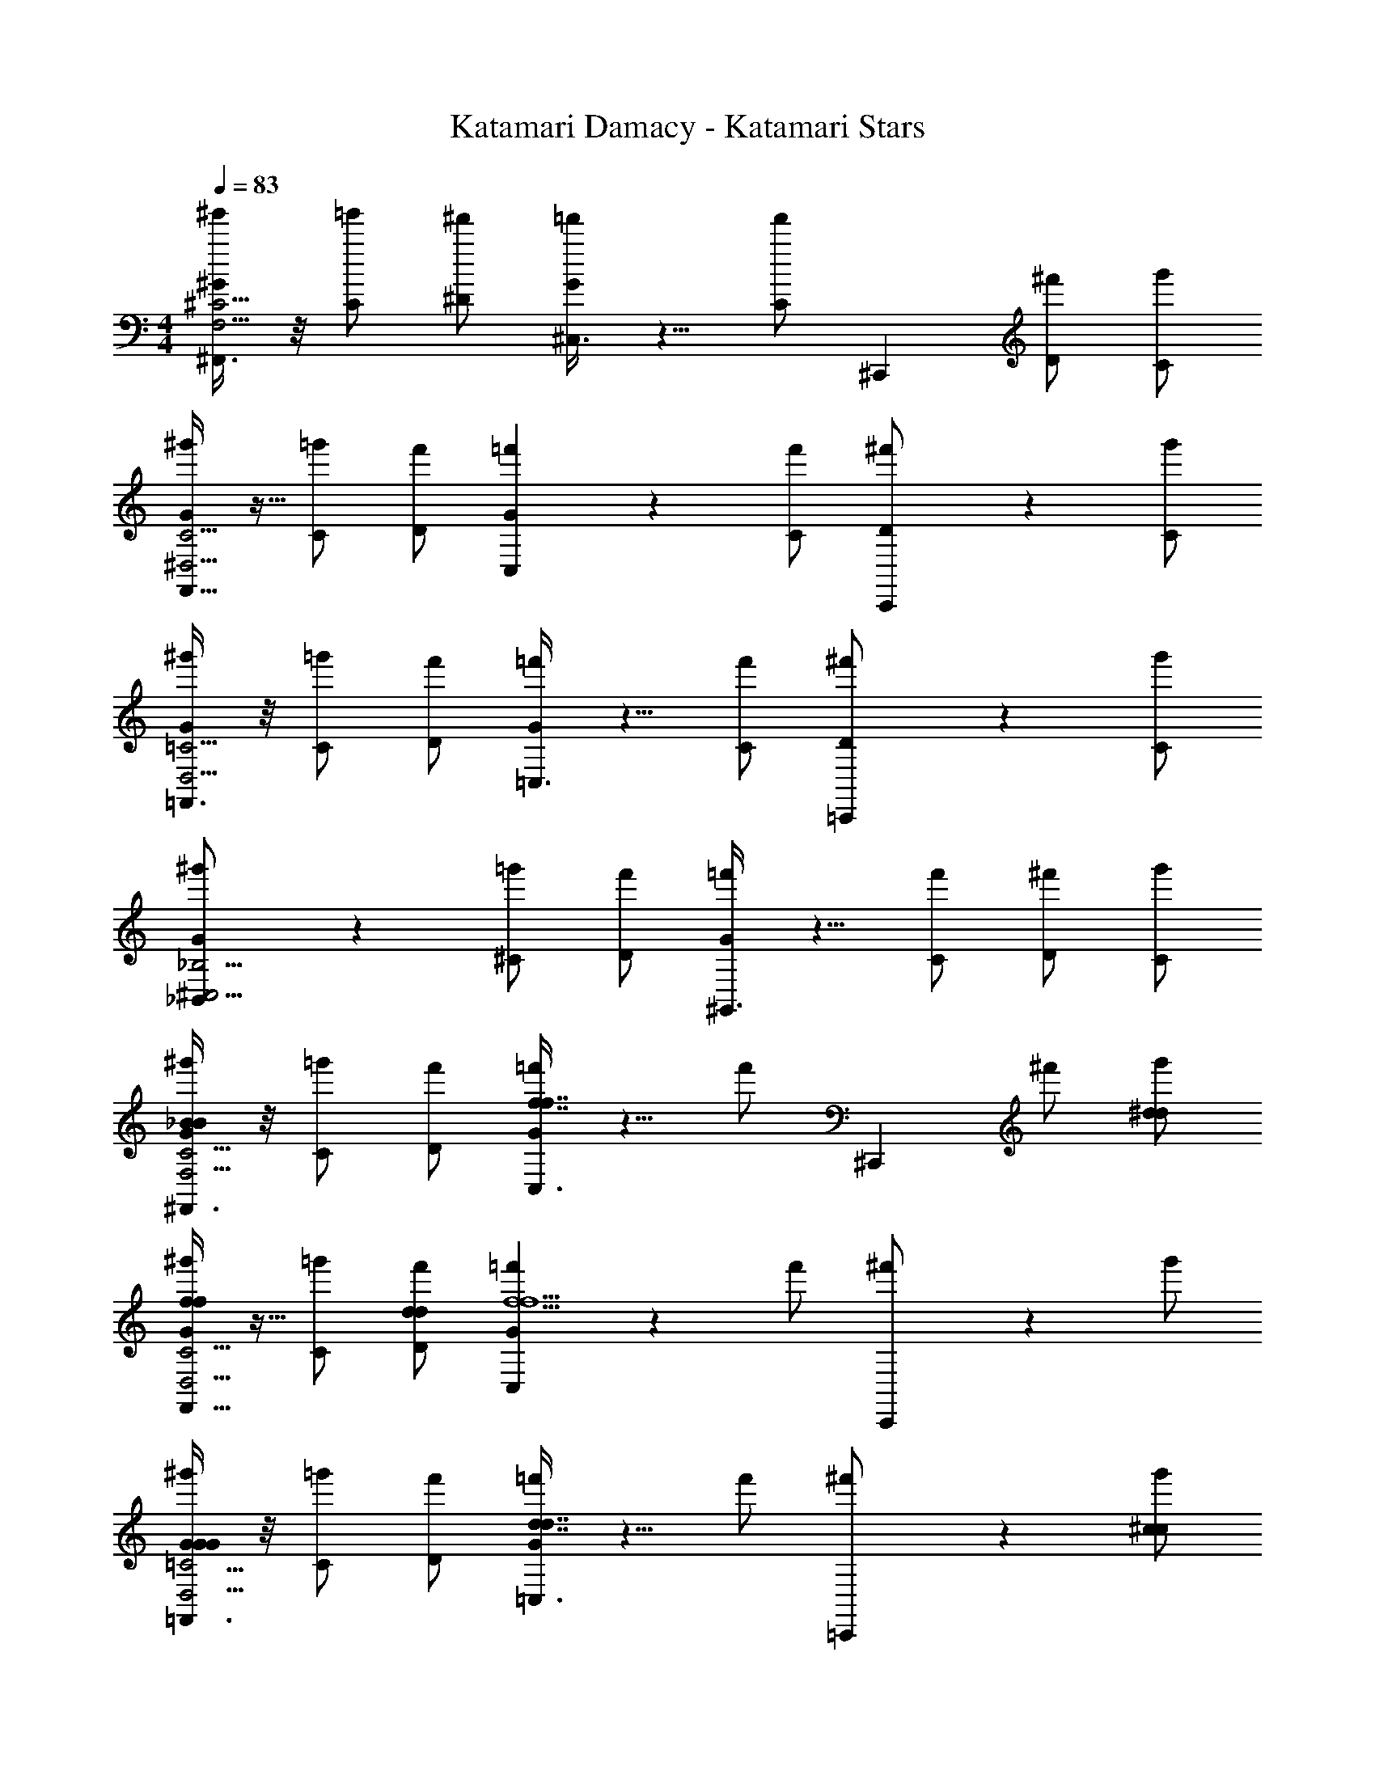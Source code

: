 X: 1
T: Katamari Damacy - Katamari Stars
Z: ABC Generated by Starbound Composer
L: 1/4
M: 4/4
Q: 1/4=83
K: C
[^F,,3/8^g'/^G/F,15/4^C15/4] z/8 [=g'/C/] [^f'/^D/] [^C,3/8=f'5/6G5/6] z5/8 [z15/32f'/C/] [z/32^C,,61/160] [^f'/D/] [g'/C/] 
[F,,11/32^g'/G/^D,15/4C15/4] z5/32 [=g'/C/] [f'/D/] [C,9/28=f'5/6G5/6] z19/28 [f'/C/] [C,,7/18^f'/D/] z/9 [g'/C/] 
[=F,,3/8^g'/G/D,15/4=C15/4] z/8 [=g'/C/] [f'/D/] [=C,3/8=f'5/6G5/6] z5/8 [f'/C/] [=C,,9/28^f'/D/] z5/28 [g'/C/] 
[_B,,2/5^g'/G/^C,15/4_B,15/4] z/10 [=g'/^C/] [f'/D/] [^G,,3/8=f'5/6G5/6] z5/8 [f'/C/] [^f'/D/] [g'/C/] 
[^F,,3/8^g'/G/_B4/3B4/3F,15/4C15/4] z/8 [=g'/C/] [f'/D/] [C,3/8=f'5/6G5/6f7/4f7/4] z5/8 [z15/32f'/] [z/32^C,,61/160] ^f'/ [g'/^d/d/] 
[F,,11/32^g'/G/f5/6f5/6D,15/4C15/4] z5/32 [=g'/C/] [f'/d/D/d/] [C,9/28=f'5/6G5/6f5/f5/] z19/28 f'/ [C,,7/18^f'/] z/9 g'/ 
[=F,,3/8^g'/G/G4/3G4/3D,15/4=C15/4] z/8 [=g'/C/] [f'/D/] [=C,3/8=f'5/6G5/6d7/4d7/4] z5/8 f'/ [=C,,9/28^f'/] z5/28 [g'/^c/c/] 
[B,,2/5^g'/G/d5/6d5/6^C,15/4B,15/4] z/10 [=g'/^C/] [f'/c/D/c/] [G,,3/8=f'5/6G5/6d5/d5/] z5/8 [f'/C/] [^f'/D/] [g'/C/] 
[^F,,3/8^g'/G/B4/3B4/3F,15/4C15/4] z/8 [=g'/C/] [f'/D/] [C,3/8=f'5/6G5/6f7/4f7/4] z5/8 [z15/32f'/] [z/32^C,,61/160] ^f'/ [g'/d/d/] 
[F,,11/32^g'/G/f5/6f5/6D,15/4C15/4] z5/32 [=g'/C/] [f'/d/D/d/] [C,9/28=f'5/6G5/6f5/f5/] z19/28 f'/ [C,,7/18^f'/] z/9 g'/ 
[=F,,3/8^g'/G/G4/3G4/3D,15/4=C15/4] z/8 [=g'/C/] [f'/D/] [=C,3/8=f'5/6G5/6d7/4d7/4] z5/8 f'/ [=C,,9/28^f'/] z5/28 [g'/c/c/] 
[B,,2/5^g'/G/d5/6d5/6^C,15/4B,15/4] z/10 [=g'/^C/] [f'/c/D/c/] [G,,3/8=f'5/6G5/6d5/d5/] z5/8 [f'/C/] [^f'/D/] [g'/C/] 
[z2=C,6] [G21/32G21/32] z/96 [B55/84B55/84] z/84 [c2/3c2/3] 
[^F,,3/8G/^g11/16d4/3d4/3F,15/4C15/4] z/8 [z3/16C/] [z5/16=g29/16] D/ [^C,3/8G5/6f4/3f4/3] z5/8 [z15/32^f7/4] [z/32^C,,61/160] [=f/f/] [^g/g/] 
[z/4F,,11/32G/d5/6d5/6D,15/4C15/4] [z/4f9/16] C/ [d/D/d/] [C,9/28c/c/G5/6] z5/28 [d/d/] [z/f4/3f4/3] C,,7/18 z11/18 
[=F,,3/8G/D,15/4=C15/4] z/8 [d/4d/4C/] [c/4c/4] [D/d3/4d3/4] [z/4=C,3/8G5/6] [c/4c/4] [d/4d/4] [c/4c/4] [z/d5/6d5/6] =C,,9/28 z5/28 [c/c/] 
[B,,2/5d/G/d/^C,15/4B,15/4] z/10 [c/4c/4^C/] [z/4d/d/] [z/4D/] [c/4c/4] [G,,3/8f/f/G5/6] z5/8 [G/C/G/] [B/D/B/] [c/C/c/] 
[^F,,3/8d/G/d/F,15/4C15/4] z/8 [c/4c/4C/] [z/4d/d/] [z/4D/] [z/4f/f/] [z/4C,3/8G5/6] [z39/32c5/4c5/4] [z/32^C,,61/160] [f/f/] [g/g/] 
[F,,11/32G/d5/6d5/6D,15/4C15/4] z5/32 C/ [d/D/d/] [C,9/28c/c/G5/6] z5/28 [d/d/] [z/f4/3f4/3] C,,7/18 z11/18 
[=F,,3/8G/D,15/4=C15/4] z/8 [d/4d/4C/] [c/4c/4] [d/4d/4D/] [f/4f/4] [=C,3/8f/f/G5/6] z/8 [d/4d/4] [c/4c/4] [d/4d/4] [f/4f/4] [=C,,9/28f/f/] z5/28 [d/4d/4] [c/4c/4] 
[d/4d/4B,,2/5G/^C,15/4B,15/4] [f/4f/4] [^C/f13/4f13/4] D/ [G,,3/8G5/6] z5/8 C/ D/ C/ 
[^F,,3/8^g'/G/F,15/4C15/4] z/8 [=g'/C/] [f'/D/] [C,3/8=f'5/6G5/6] z5/8 [z15/32f'/C/] [z/32^C,,61/160] [^f'/D/] [g'/C/] 
[F,,11/32^g'/G/D,15/4C15/4d31/4] z5/32 [=g'/C/] [f'/D/] [C,9/28=f'5/6G5/6] z19/28 [f'/C/] [z/3C,,7/18^d'7/16^f'/D/] [z/6=d'4/9] [z/6g'/C/] [z/3^c'37/84] 
[=F,,3/8^g'/G/=c'15/4D,15/4=C15/4] z/8 [=g'/C/] [f'/D/] [=C,3/8=f'5/6G5/6] z5/8 [f'/C/] [=C,,9/28^f'/D/] z5/28 [g'/C/] 
[B,,2/5^g'/G/c11/4^C,15/4B,15/4] z/10 [=g'/^C/] [f'/D/] [G,,3/8=f'5/6G5/6] z/8 [z/G21/32G21/32] [z/6f'/C/] [z/3B55/84B55/84] [z/3^f'/D/] [z/6c2/3c2/3] [g'/C/] 
[^F,,3/8G/d4/3d4/3F,15/4C15/4] z/8 C/ D/ [C,3/8G5/6f4/3f4/3] z35/32 [z/32^C,,61/160] [f/f/] [g/g/] 
[F,,11/32G/d5/6d5/6D,15/4C15/4] z5/32 C/ [d/D/d/] [C,9/28c/c/G5/6] z5/28 [d/d/] [z/f4/3f4/3] C,,7/18 z11/18 
[=F,,3/8G/D,15/4=C15/4] z/8 [d/4d/4C/] [c/4c/4] [D/d3/4d3/4] [z/4=C,3/8G5/6] [c/4c/4] [d/4d/4] [c/4c/4] [z/d5/6d5/6] =C,,9/28 z5/28 [c/c/] 
[B,,2/5d/G/d/^C,15/4B,15/4] z/10 [c/4c/4^C/] [z/4d/d/] [z/4D/] [c/4c/4] [G,,3/8f/f/G5/6] z5/8 [G/C/G/] [B/D/B/] [c/C/c/] 
[^F,,3/8d/G/d/F,15/4C15/4] z/8 [c/4c/4C/] [z/4d/d/] [z/4D/] [z/4f/f/] [z/4C,3/8G5/6] [z39/32c5/4c5/4] [z/32^C,,61/160] [f/f/] [g/g/] 
[F,,11/32G/d5/6d5/6D,15/4C15/4] z5/32 C/ [d/D/d/] [C,9/28c/c/G5/6] z5/28 [d/d/] [z/f4/3f4/3] [z/3C,,7/18^d'7/16] [z/3=d'4/9] [z/3^c'37/84] 
[=F,,3/8G/=c'15/4D,15/4=C15/4] z/8 [d/4d/4C/] [c/4c/4] [d/4d/4D/] [f/4f/4] [=C,3/8f/f/G5/6] z/8 [d/4d/4] [c/4c/4] [d/4d/4] [f/4f/4] [=C,,9/28f/f/] z5/28 [d/4d/4] [c/4c/4] 
[d/4d/4B,,2/5G/^C,15/4B,15/4] [f/4f/4] [^C/f13/4f13/4] D/ [G,,3/8G5/6] z5/8 C/ D/ C/ 
Q: 1/4=166
[^F,,,3/4=B4] z13/4 
Q: 1/4=83
[G/^F,,/_b5/b5/B,15/4^F15/4] C/ D/ [C,/G5/6] z/ [g/C/g/] [^f/D/f/] [=f/C/f/] 
[G/^D,,/d5/d5/^G,15/4F15/4] C/ D/ [B,,/G5/6] z/ [f/C/f/] [^f/D/f/] [b/C/b/] 
[G/C,,/g5/g5/G,15/4=F15/4] =C/ D/ [G,,/G5/6] z/ [f/C/f/] [=f/D/f/] [d/C/d/] 
[C/_B,,,4/7_B4/3c15/4c15/4G,15/4F15/4] D/ G/ [C/9C,,15/32=c4/3] z/72 ^C/8 D/4 F/ G/ [D/^C,,/^c5/6] F/ 
[G/F,,/b5/b5/d15/4B,15/4^F15/4] C/ D/ [C,/G5/6] z/ [g/C/g/] [^f/D/f/] [=f/C/f/] 
[G/D,,/d5/d5/G,15/4F15/4] C/ D/ [B,,/G5/6] z/ [f/C/f/] [^f/D/f/] [b/C/b/] 
[G/=C,,/g5/g5/G,15/4=F15/4] =C/ D/ [G,,/G5/6] z/ [f/C/f/] [=f/D/f/] [d/C/d/] 
[C/B,,,4/7B4/3c15/4c15/4G,15/4F15/4] D/ G/ [C/9C,,15/32=c4/3] z/72 ^C/8 D/4 F/ G/ [D/^C,,/^c5/6] F/ 
[G/F,,/B4/3^d'4/3d4/3d'4/3d4/3d15/4B,15/4^F15/4] C/ D/ [C,/G5/6G4/3^c'4/3c4/3c'4/3c4/3] z/ C/ [D/B5/6d'5/6d5/6d'5/6d5/6] C/ 
[G/D,,/B4/3d'4/3d4/3d'4/3d4/3G,15/4F15/4] C/ D/ [B,,/G5/6G4/3c'4/3c4/3c'4/3c4/3] z/ C/ [D/B5/6d'5/6d5/6d'5/6d5/6] C/ 
[G/=C,,/g4/3=f'4/3f4/3f'4/3f4/3G,15/4=F15/4] =C/ D/ [G,,/G5/6G4/3c'4/3c4/3c'4/3c4/3] z/ C/ [D/^F5/6=c'5/6=c5/6c'5/6c5/6] C/ 
[C/B,,,4/7B4/3G15/4^c'15/4^c15/4c'15/4c15/4G,15/4=F15/4] D/ G/ [C/9C,,15/32=c4/3] z/72 ^C/8 D/4 F/ G/ [D/^C,,/^c5/6] F/ 
[G/F,,/B4/3d'4/3d4/3d'4/3d4/3d15/4B,15/4^F15/4] C/ D/ [C,/G5/6G4/3c'4/3c4/3c'4/3c4/3] z/ C/ [D/B5/6d'5/6d5/6d'5/6d5/6] C/ 
[G/D,,/B4/3d'4/3d4/3d'4/3d4/3G,15/4F15/4] C/ D/ [B,,/G5/6G4/3c'4/3c4/3c'4/3c4/3] z/ C/ [D/B5/6d'5/6d5/6d'5/6d5/6] C/ 
[G/=C,,/d4/3^g'4/3g4/3g'4/3g4/3G,15/4=F15/4] =C/ D/ [G,,/G5/6c7/3f'7/3f7/3f'7/3f7/3] z/ C/ D/ C/ 
[C/B,,,4/7b15/4G,15/4F15/4_b'4b4b'4b4] D/ G/ C/9 z/72 ^C/8 D/4 F/ G/ D/ F/ 
M: 2/4
[F,,,3/4G5/6=B15/4] z5/4 
M: 4/4
[F,,3/8g'/G/F,15/4C15/4] z/8 [=g'/C/] [^f'/D/] [C,3/8=f'5/6G5/6] z5/8 
[z15/32f'/C/] [z/32^C,,61/160] [^f'/D/] [g'/C/] [F,,11/32^g'/G/D,15/4C15/4] z5/32 [=g'/C/] [f'/D/] [C,9/28=f'5/6G5/6] z19/28 
[f'/C/] [C,,7/18^f'/D/] z/9 [g'/C/] [=F,,3/8^g'/G/D,15/4=C15/4] z/8 [=g'/C/] [f'/D/] [=C,3/8=f'5/6G5/6] z5/8 
[f'/C/] [=C,,9/28^f'/D/] z5/28 [g'/C/] [B,,2/5^g'/G/^C,15/4B,15/4] z/10 [=g'/^C/] [f'/D/] [G,,3/8=f'5/6G5/6] z5/8 
[f'/C/] [^f'/D/] [g'/C/] [^F,,3/8^g'/G/_B4/3B4/3F,15/4C15/4] z/8 [=g'/C/] [f'/D/] [C,3/8=f'5/6G5/6f7/4f7/4] z5/8 
[z15/32f'/] [z/32^C,,61/160] ^f'/ [g'/d/d/] [F,,11/32^g'/G/f5/6f5/6D,15/4C15/4] z5/32 [=g'/C/] [f'/d/D/d/] [C,9/28=f'5/6G5/6f5/f5/] z19/28 
f'/ [C,,7/18^f'/] z/9 g'/ [=F,,3/8^g'/G/G4/3G4/3D,15/4=C15/4] z/8 [=g'/C/] [f'/D/] [=C,3/8=f'5/6G5/6d7/4d7/4] z5/8 
f'/ [=C,,9/28^f'/] z5/28 [g'/c/c/] [B,,2/5^g'/G/d5/6d5/6^C,15/4B,15/4] z/10 [=g'/^C/] [f'/c/D/c/] [G,,3/8=f'5/6G5/6d5/d5/] z5/8 
[f'/C/] [^f'/D/] [g'/C/] [^F,,3/8^g'/G/B4/3B4/3F,15/4C15/4] z/8 [=g'/C/] [f'/D/] [C,3/8=f'5/6G5/6f7/4f7/4] z5/8 
[z15/32f'/] [z/32^C,,61/160] ^f'/ [g'/d/d/] [F,,11/32^g'/G/f5/6f5/6D,15/4C15/4] z5/32 [=g'/C/] [f'/d/D/d/] [C,9/28=f'5/6G5/6f5/f5/] z19/28 
f'/ [C,,7/18^f'/] z/9 g'/ [=F,,3/8^g'/G/G4/3G4/3D,15/4=C15/4] z/8 [=g'/C/] [f'/D/] [=C,3/8=f'5/6G5/6d7/4d7/4] z5/8 
f'/ [=C,,9/28^f'/] z5/28 [g'/c/c/] [B,,2/5^g'/G/d5/6d5/6^C,15/4B,15/4] z/10 [=g'/^C/] [f'/c/D/c/] [G,,3/8=f'5/6G5/6d5/d5/] z5/8 
[f'/C/] [^f'/D/] [g'/C/] [z2=C,6] [G21/32G21/32] z/96 
[B55/84B55/84] z/84 [c2/3c2/3] [^F,,3/8G/g11/16d4/3d4/3F,15/4C15/4] z/8 [z3/16C/] [z5/16=g29/16] D/ [^C,3/8G5/6f4/3f4/3] z5/8 [z15/32^f7/4] 
[z/32^C,,61/160] [=f/f/] [^g/g/] [z/4F,,11/32G/d5/6d5/6D,15/4C15/4] [z/4f9/16] C/ [d/D/d/] [C,9/28c/c/G5/6] z5/28 [d/d/] [z/f4/3f4/3] 
C,,7/18 z11/18 [=F,,3/8G/D,15/4=C15/4] z/8 [d/4d/4C/] [c/4c/4] [D/d3/4d3/4] [z/4=C,3/8G5/6] [c/4c/4] [d/4d/4] [c/4c/4] [z/d5/6d5/6] 
=C,,9/28 z5/28 [c/c/] [B,,2/5d/G/d/^C,15/4B,15/4] z/10 [c/4c/4^C/] [z/4d/d/] [z/4D/] [c/4c/4] [G,,3/8f/f/G5/6] z5/8 [G/C/G/] 
[B/D/B/] [c/C/c/] [^F,,3/8d/G/d/F,15/4C15/4] z/8 [c/4c/4C/] [z/4d/d/] [z/4D/] [z/4f/f/] [z/4C,3/8G5/6] [z39/32c5/4c5/4] [z/32^C,,61/160] 
[f/f/] [g/g/] [F,,11/32G/d5/6d5/6D,15/4C15/4] z5/32 C/ [d/D/d/] [C,9/28c/c/G5/6] z5/28 [d/d/] [z/f4/3f4/3] 
C,,7/18 z11/18 [=F,,3/8G/D,15/4=C15/4] z/8 [d/4d/4C/] [c/4c/4] [d/4d/4D/] [f/4f/4] [=C,3/8f/f/G5/6] z/8 [d/4d/4] [c/4c/4] [d/4d/4] [f/4f/4] 
[=C,,9/28f/f/] z5/28 [d/4d/4] [c/4c/4] [d/4d/4B,,2/5G/^C,15/4B,15/4] [f/4f/4] [^C/f13/4f13/4] D/ [G,,3/8G5/6] z5/8 C/ 
D/ C/ [^F,,3/8^g'/G/F,15/4C15/4] z/8 [=g'/C/] [f'/D/] [C,3/8=f'5/6G5/6] z5/8 [z15/32f'/C/] [z/32^C,,61/160] 
[^f'/D/] [g'/C/] [F,,11/32^g'/G/D,15/4C15/4d31/4] z5/32 [=g'/C/] [f'/D/] [C,9/28=f'5/6G5/6] z19/28 [f'/C/] 
[z/3C,,7/18d'7/16^f'/D/] [z/6=d'4/9] [z/6g'/C/] [z/3c'37/84] [=F,,3/8^g'/G/=c'15/4D,15/4=C15/4] z/8 [=g'/C/] [f'/D/] [=C,3/8=f'5/6G5/6] z5/8 [f'/C/] 
[=C,,9/28^f'/D/] z5/28 [g'/C/] [B,,2/5^g'/G/c11/4^C,15/4B,15/4] z/10 [=g'/^C/] [f'/D/] [G,,3/8=f'5/6G5/6] z/8 [z/G21/32G21/32] [z/6f'/C/] [z/3B55/84B55/84] 
[z/3^f'/D/] [z/6c2/3c2/3] [g'/C/] [^F,,3/8G/d4/3d4/3F,15/4C15/4] z/8 C/ D/ [C,3/8G5/6f4/3f4/3] z35/32 [z/32^C,,61/160] 
[f/f/] [g/g/] [F,,11/32G/d5/6d5/6D,15/4C15/4] z5/32 C/ [d/D/d/] [C,9/28c/c/G5/6] z5/28 [d/d/] [z/f4/3f4/3] 
C,,7/18 z11/18 [=F,,3/8G/D,15/4=C15/4] z/8 [d/4d/4C/] [c/4c/4] [D/d3/4d3/4] [z/4=C,3/8G5/6] [c/4c/4] [d/4d/4] [c/4c/4] [z/d5/6d5/6] 
=C,,9/28 z5/28 [c/c/] [B,,2/5d/G/d/^C,15/4B,15/4] z/10 [c/4c/4^C/] [z/4d/d/] [z/4D/] [c/4c/4] [G,,3/8f/f/G5/6] z5/8 [G/C/G/] 
[B/D/B/] [c/C/c/] [^F,,3/8d/G/d/F,15/4C15/4] z/8 [c/4c/4C/] [z/4d/d/] [z/4D/] [z/4f/f/] [z/4C,3/8G5/6] [z39/32c5/4c5/4] [z/32^C,,61/160] 
[f/f/] [g/g/] [F,,11/32G/d5/6d5/6D,15/4C15/4] z5/32 C/ [d/D/d/] [C,9/28c/c/G5/6] z5/28 [d/d/] [z/f4/3f4/3] 
[z/3C,,7/18^d'7/16] [z/3=d'4/9] [z/3^c'37/84] [=F,,3/8G/=c'15/4D,15/4=C15/4] z/8 [d/4d/4C/] [c/4c/4] [d/4d/4D/] [f/4f/4] [=C,3/8f/f/G5/6] z/8 [d/4d/4] [c/4c/4] [d/4d/4] [f/4f/4] 
[=C,,9/28f/f/] z5/28 [d/4d/4] [c/4c/4] [d/4d/4B,,2/5G/^C,15/4B,15/4] [f/4f/4] [^C/f13/4f13/4] D/ [G,,3/8G5/6] z5/8 C/ 
D/ C/ 
Q: 1/4=166
[F,,,3/4=B4] z13/4 
Q: 1/4=83
[G/^F,,/b5/b5/B,15/4^F15/4] C/ D/ [C,/G5/6] z/ [g/C/g/] [^f/D/f/] [=f/C/f/] 
[G/D,,/d5/d5/G,15/4F15/4] C/ D/ [B,,/G5/6] z/ [f/C/f/] [^f/D/f/] [b/C/b/] 
[G/C,,/g5/g5/G,15/4=F15/4] =C/ D/ [G,,/G5/6] z/ [f/C/f/] [=f/D/f/] [d/C/d/] 
[C/B,,,4/7_B4/3c15/4c15/4G,15/4F15/4] D/ G/ [C/9C,,15/32=c4/3] z/72 ^C/8 D/4 F/ G/ [D/^C,,/^c5/6] F/ 
[G/F,,/b5/b5/d15/4B,15/4^F15/4] C/ D/ [C,/G5/6] z/ [g/C/g/] [^f/D/f/] [=f/C/f/] 
[G/D,,/d5/d5/G,15/4F15/4] C/ D/ [B,,/G5/6] z/ [f/C/f/] [^f/D/f/] [b/C/b/] 
[G/=C,,/g5/g5/G,15/4=F15/4] =C/ D/ [G,,/G5/6] z/ [f/C/f/] [=f/D/f/] [d/C/d/] 
[C/B,,,4/7B4/3c15/4c15/4G,15/4F15/4] D/ G/ [C/9C,,15/32=c4/3] z/72 ^C/8 D/4 F/ G/ [D/^C,,/^c5/6] F/ 
[G/F,,/B4/3^d'4/3d4/3d'4/3d4/3d15/4B,15/4^F15/4] C/ D/ [C,/G5/6G4/3^c'4/3c4/3c'4/3c4/3] z/ C/ [D/B5/6d'5/6d5/6d'5/6d5/6] C/ 
[G/D,,/B4/3d'4/3d4/3d'4/3d4/3G,15/4F15/4] C/ D/ [B,,/G5/6G4/3c'4/3c4/3c'4/3c4/3] z/ C/ [D/B5/6d'5/6d5/6d'5/6d5/6] C/ 
[G/=C,,/g4/3=f'4/3f4/3f'4/3f4/3G,15/4=F15/4] =C/ D/ [G,,/G5/6G4/3c'4/3c4/3c'4/3c4/3] z/ C/ [D/^F5/6=c'5/6=c5/6c'5/6c5/6] C/ 
[C/B,,,4/7B4/3G15/4^c'15/4^c15/4c'15/4c15/4G,15/4=F15/4] D/ G/ [C/9C,,15/32=c4/3] z/72 ^C/8 D/4 F/ G/ [D/^C,,/^c5/6] F/ 
[G/F,,/B4/3d'4/3d4/3d'4/3d4/3d15/4B,15/4^F15/4] C/ D/ [C,/G5/6G4/3c'4/3c4/3c'4/3c4/3] z/ C/ [D/B5/6d'5/6d5/6d'5/6d5/6] C/ 
[G/D,,/B4/3d'4/3d4/3d'4/3d4/3G,15/4F15/4] C/ D/ [B,,/G5/6G4/3c'4/3c4/3c'4/3c4/3] z/ C/ [D/B5/6d'5/6d5/6d'5/6d5/6] C/ 
[G/=C,,/d4/3^g'4/3g4/3g'4/3g4/3G,15/4=F15/4] =C/ D/ [G,,/G5/6c7/3f'7/3f7/3f'7/3f7/3] z/ C/ D/ C/ 
[C/B,,,4/7b15/4G,15/4F15/4b'4b4b'4b4] D/ G/ C/9 z/72 ^C/8 D/4 F/ G/ D/ F/ 
[F,,,3/4G5/6=B15/4] z5/4 
M: 2/4
[F,,3/8g'/G/F,15/4C15/4] z/8 [=g'/C/] [^f'/D/] [C,3/8=f'5/6G5/6] z/8 
M: 4/4
z/ [z15/32f'/C/] [z/32^C,,61/160] [^f'/D/] [g'/C/] [F,,11/32^g'/G/D,15/4C15/4] z5/32 [=g'/C/] [f'/D/] [C,9/28=f'5/6G5/6] z19/28 
[f'/C/] [C,,7/18^f'/D/] z/9 [g'/C/] [=F,,3/8^g'/G/D,15/4=C15/4] z/8 [=g'/C/] [f'/D/] [=C,3/8=f'5/6G5/6] z5/8 
[f'/C/] [=C,,9/28^f'/D/] z5/28 [g'/C/] [B,,2/5^g'/G/^C,15/4B,15/4] z/10 [=g'/^C/] [f'/D/] [G,,3/8=f'5/6G5/6] z5/8 
[f'/C/] [^f'/D/] [g'/C/] 
